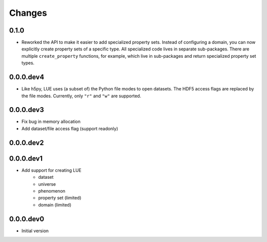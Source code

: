 Changes
=======

0.1.0
-----
- Reworked the API to make it easier to add specialized property
  sets. Instead of configuring a domain, you can now explicitly create
  property sets of a specific type. All specialized code lives in separate
  sub-packages. There are multiple ``create_property`` functions,
  for example, which live in sub-packages and return specialized property
  set types.


0.0.0.dev4
----------
- Like h5py, LUE uses (a subset of) the Python file modes to open
  datasets. The HDF5 access flags are replaced by the file modes. Currently,
  only ``"r"`` and ``"w"`` are supported.


0.0.0.dev3
----------
- Fix bug in memory allocation
- Add dataset/file access flag (support readonly)


0.0.0.dev2
----------


0.0.0.dev1
----------
- Add support for creating LUE
    - dataset
    - universe
    - phenomenon
    - property set (limited)
    - domain (limited)


0.0.0.dev0
----------
- Initial version
